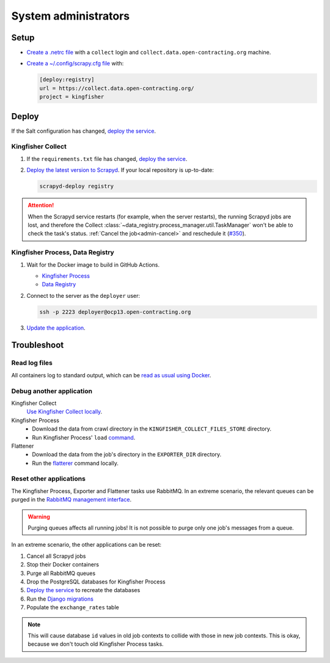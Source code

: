 System administrators
=====================

Setup
-----

-  `Create a .netrc file <https://ocdsdeploy.readthedocs.io/en/latest/use/http.html#netrc>`__ with a ``collect`` login and ``collect.data.open-contracting.org`` machine.
-  `Create a ~/.config/scrapy.cfg file <https://kingfisher-collect.readthedocs.io/en/latest/scrapyd.html#configure-kingfisher-collect>`__ with:

   .. code-block:: ini

      [deploy:registry]
      url = https://collect.data.open-contracting.org/
      project = kingfisher

Deploy
------

If the Salt configuration has changed, `deploy the service <https://ocdsdeploy.readthedocs.io/en/latest/deploy/deploy.html>`__.

Kingfisher Collect
~~~~~~~~~~~~~~~~~~

#. If the ``requirements.txt`` file has changed, `deploy the service <https://ocdsdeploy.readthedocs.io/en/latest/deploy/deploy.html>`__.
#. `Deploy the latest version to Scrapyd <https://ocdsdeploy.readthedocs.io/en/latest/use/kingfisher-collect.html#update-spiders-in-kingfisher-collect>`__. If your local repository is up-to-date:

   .. code-block:: bash

      scrapyd-deploy registry

.. attention::

   When the Scrapyd service restarts (for example, when the server restarts), the running Scrapyd jobs are lost, and therefore the Collect :class:`~data_registry.process_manager.util.TaskManager` won't be able to check the task's status. :ref:`Cancel the job<admin-cancel>` and reschedule it (`#350 <https://github.com/open-contracting/data-registry/issues/350>`__).

Kingfisher Process, Data Registry
~~~~~~~~~~~~~~~~~~~~~~~~~~~~~~~~~

#. Wait for the Docker image to build in GitHub Actions.

   -  `Kingfisher Process <https://github.com/open-contracting/kingfisher-process/actions>`__
   -  `Data Registry <https://github.com/open-contracting/data-registry/actions>`__

#. Connect to the server as the ``deployer`` user:
   
   .. code-block:: bash

      ssh -p 2223 deployer@ocp13.open-contracting.org

#. `Update the application <https://ocdsdeploy.readthedocs.io/en/latest/deploy/docker.html#update-applications>`__.

Troubleshoot
------------

Read log files
~~~~~~~~~~~~~~

All containers log to standard output, which can be `read as usual using Docker <https://ocdsdeploy.readthedocs.io/en/latest/maintain/docker.html#review-log-files>`__.

.. seealso::

   :ref:`Troubleshooting for site administrators<admin-troubleshoot>`

Debug another application
~~~~~~~~~~~~~~~~~~~~~~~~~

Kingfisher Collect
  `Use Kingfisher Collect locally <https://kingfisher-collect.readthedocs.io/en/latest/local.html>`__.
Kingfisher Process
  -  Download the data from crawl directory in the ``KINGFISHER_COLLECT_FILES_STORE`` directory.
  -  Run Kingfisher Process' ``load`` `command <https://kingfisher-process.readthedocs.io/en/latest/cli.html#load>`__.
Flattener
  -  Download the data from the job's directory in the ``EXPORTER_DIR`` directory.
  -  Run the `flatterer <https://flatterer.opendata.coop>`__ command locally.

Reset other applications
~~~~~~~~~~~~~~~~~~~~~~~~

The Kingfisher Process, Exporter and Flattener tasks use RabbitMQ. In an extreme scenario, the relevant queues can be purged in the `RabbitMQ management interface <https://rabbitmq.data.open-contracting.org/>`__.

.. warning::

   Purging queues affects all running jobs! It is not possible to purge only one job's messages from a queue.

In an extreme scenario, the other applications can be reset:

#. Cancel all Scrapyd jobs
#. Stop their Docker containers
#. Purge all RabbitMQ queues
#. Drop the PostgreSQL databases for Kingfisher Process
#. `Deploy the service <https://ocdsdeploy.readthedocs.io/en/latest/deploy/deploy.html>`__ to recreate the databases
#. Run the `Django migrations <https://ocdsdeploy.readthedocs.io/en/latest/deploy/data-support.html#docker-apps>`__
#. Populate the ``exchange_rates`` table

.. note::

   This will cause database ``id`` values in old job contexts to collide with those in new job contexts. This is okay, because we don't touch old Kingfisher Process tasks.
